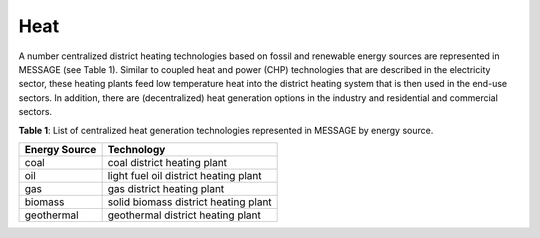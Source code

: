Heat
==========
A number centralized district heating technologies based on fossil and renewable energy sources are represented in MESSAGE (see Table 1). Similar to coupled heat and power (CHP) technologies that are described in the electricity sector, these heating plants feed low temperature heat into the district heating system that is then used in the end-use sectors. In addition, there are (decentralized) heat generation options in the industry and residential and commercial sectors.

**Table 1**: List of centralized heat generation technologies represented in MESSAGE by energy source.

+---------------+---------------------------------------+
| Energy Source | Technology                            |
+===============+=======================================+
| coal          | coal district heating plant           |
+---------------+---------------------------------------+
| oil           | light fuel oil district heating plant |
+---------------+---------------------------------------+
| gas           | gas district heating plant            |
+---------------+---------------------------------------+
| biomass       | solid biomass district heating plant  |
+---------------+---------------------------------------+
| geothermal    | geothermal district heating plant     |
+---------------+---------------------------------------+
